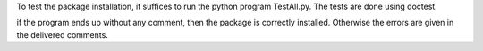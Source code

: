 To test the package installation, it suffices to run the python program TestAll.py. The tests are done using doctest.

if the program ends up without any comment, then the package is correctly installed. Otherwise the errors are given in the delivered comments.
